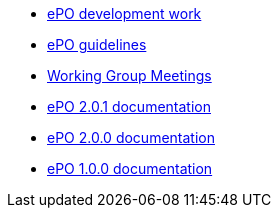 * xref:index.adoc[ePO development work]
* xref:epo-guidelines.adoc[ePO guidelines]
* xref:epo-wgm::index.adoc[Working Group Meetings]
* xref:2.0.1@EPO::index.adoc[ePO 2.0.1 documentation]
* xref:2.0.0@EPO::index.adoc[ePO 2.0.0 documentation]
* xref:1.0.0@EPO::index.adoc[ePO 1.0.0 documentation]

